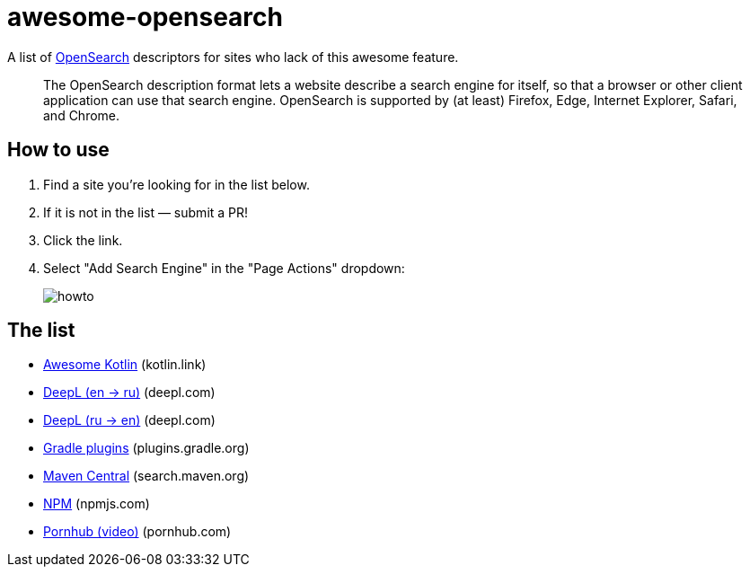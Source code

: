 # awesome-opensearch

A list of https://developer.mozilla.org/en-US/docs/Web/OpenSearch[OpenSearch] descriptors for sites who lack of this awesome feature.

> The OpenSearch description format lets a website describe a search engine for itself, so that a browser or other client application can use that search engine. OpenSearch is supported by (at least) Firefox, Edge, Internet Explorer, Safari, and Chrome.

## How to use

1. Find a site you're looking for in the list below.
1. If it is not in the list — submit a PR!
1. Click the link.
1. Select "Add Search Engine" in the "Page Actions" dropdown:
+
image::howto.png[]

## The list

- https://madhead.github.io/awesome-opensearch/kotlin.link[Awesome Kotlin] (kotlin.link)
- https://madhead.github.io/awesome-opensearch/deepl.com/en/ru[DeepL (en → ru)] (deepl.com)
- https://madhead.github.io/awesome-opensearch/deepl.com/ru/en[DeepL (ru → en)] (deepl.com)
- https://madhead.github.io/awesome-opensearch/plugins.gradle.org[Gradle plugins] (plugins.gradle.org)
- https://madhead.github.io/awesome-opensearch/search.maven.org[Maven Central] (search.maven.org)
- https://madhead.github.io/awesome-opensearch/npmjs.com[NPM] (npmjs.com)
- https://madhead.github.io/awesome-opensearch/pornhub.com/video[Pornhub (video)] (pornhub.com)

